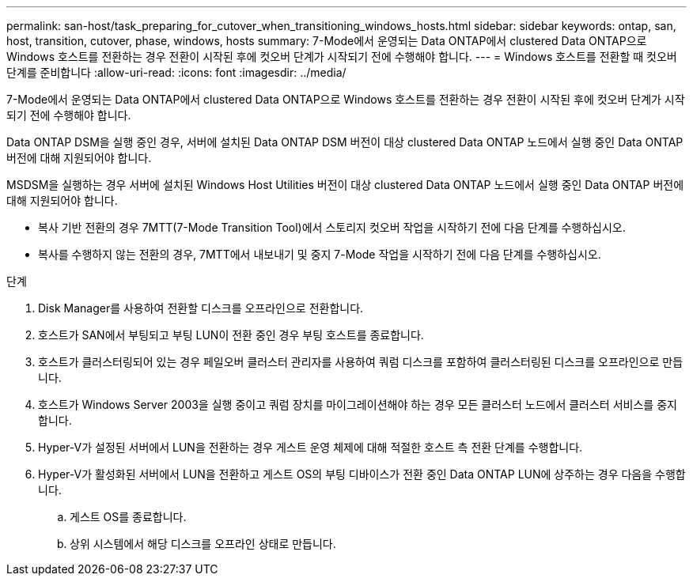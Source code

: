 ---
permalink: san-host/task_preparing_for_cutover_when_transitioning_windows_hosts.html 
sidebar: sidebar 
keywords: ontap, san, host, transition, cutover, phase, windows, hosts 
summary: 7-Mode에서 운영되는 Data ONTAP에서 clustered Data ONTAP으로 Windows 호스트를 전환하는 경우 전환이 시작된 후에 컷오버 단계가 시작되기 전에 수행해야 합니다. 
---
= Windows 호스트를 전환할 때 컷오버 단계를 준비합니다
:allow-uri-read: 
:icons: font
:imagesdir: ../media/


[role="lead"]
7-Mode에서 운영되는 Data ONTAP에서 clustered Data ONTAP으로 Windows 호스트를 전환하는 경우 전환이 시작된 후에 컷오버 단계가 시작되기 전에 수행해야 합니다.

Data ONTAP DSM을 실행 중인 경우, 서버에 설치된 Data ONTAP DSM 버전이 대상 clustered Data ONTAP 노드에서 실행 중인 Data ONTAP 버전에 대해 지원되어야 합니다.

MSDSM을 실행하는 경우 서버에 설치된 Windows Host Utilities 버전이 대상 clustered Data ONTAP 노드에서 실행 중인 Data ONTAP 버전에 대해 지원되어야 합니다.

* 복사 기반 전환의 경우 7MTT(7-Mode Transition Tool)에서 스토리지 컷오버 작업을 시작하기 전에 다음 단계를 수행하십시오.
* 복사를 수행하지 않는 전환의 경우, 7MTT에서 내보내기 및 중지 7-Mode 작업을 시작하기 전에 다음 단계를 수행하십시오.


.단계
. Disk Manager를 사용하여 전환할 디스크를 오프라인으로 전환합니다.
. 호스트가 SAN에서 부팅되고 부팅 LUN이 전환 중인 경우 부팅 호스트를 종료합니다.
. 호스트가 클러스터링되어 있는 경우 페일오버 클러스터 관리자를 사용하여 쿼럼 디스크를 포함하여 클러스터링된 디스크를 오프라인으로 만듭니다.
. 호스트가 Windows Server 2003을 실행 중이고 쿼럼 장치를 마이그레이션해야 하는 경우 모든 클러스터 노드에서 클러스터 서비스를 중지합니다.
. Hyper-V가 설정된 서버에서 LUN을 전환하는 경우 게스트 운영 체제에 대해 적절한 호스트 측 전환 단계를 수행합니다.
. Hyper-V가 활성화된 서버에서 LUN을 전환하고 게스트 OS의 부팅 디바이스가 전환 중인 Data ONTAP LUN에 상주하는 경우 다음을 수행합니다.
+
.. 게스트 OS를 종료합니다.
.. 상위 시스템에서 해당 디스크를 오프라인 상태로 만듭니다.



